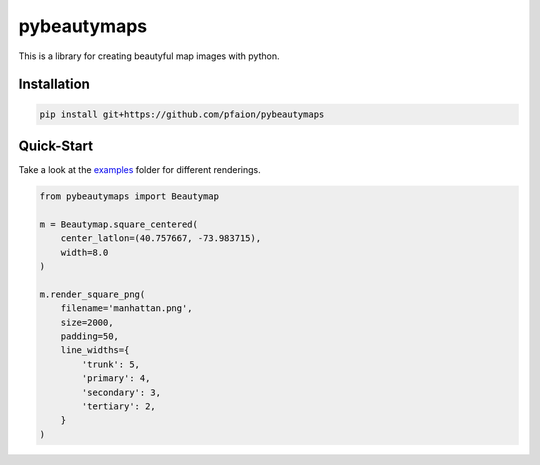 pybeautymaps
============

.. image:: https://travis-ci.org/pfaion/pybeautymaps.svg?branch=master
    :target: https://travis-ci.org/pfaion/pybeautymaps

.. image:: https://coveralls.io/repos/github/pfaion/pybeautymaps/badge.svg?branch=master
    :target: https://coveralls.io/github/pfaion/pybeautymaps?branch=master

This is a library for creating beautyful map images with python.

.. image:: examples/manhattan.png


Installation
------------
.. code-block:: bash

    pip install git+https://github.com/pfaion/pybeautymaps


Quick-Start
-----------
Take a look at the `examples <examples>`_ folder for different renderings.

.. code-block:: python

    from pybeautymaps import Beautymap

    m = Beautymap.square_centered(
        center_latlon=(40.757667, -73.983715),
        width=8.0
    )

    m.render_square_png(
        filename='manhattan.png',
        size=2000,
        padding=50,
        line_widths={
            'trunk': 5,
            'primary': 4,
            'secondary': 3,
            'tertiary': 2,
        }
    )

